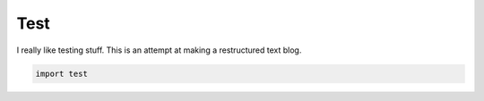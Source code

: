 Test
====

I really like testing stuff. This is an attempt at making a restructured text blog.

.. code-block:: python

   import test

.. rstblog-settings::
   :title: Testing Stuff
   :url: testing-stuff
   :date: 2 July 2021

